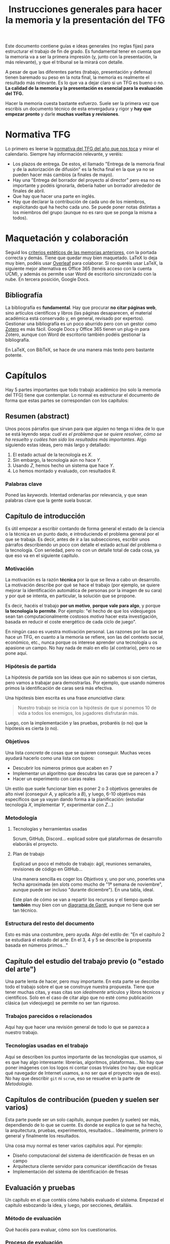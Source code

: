 #+TITLE: Instrucciones generales para hacer la memoria y la presentación del TFG

Este documento contiene guías e ideas generales (no reglas fijas) para estructurar el trabajo de fin de grado. Es fundamental tener en cuenta que la memoria va a ser la primera impresión (y, junto con la presentación, la más relevante), y que el tribunal se la mirará con detalle.

A pesar de que las diferentes partes (trabajo, presentación y defensa) tienen baremado su peso en la nota final, la memoria es realmente el resultado más relevante. Es lo que va a dejar claro si un TFG es bueno o no. *La calidad de la memoria y la presentación es esencial para la evaluación del TFG.*

Hacer la memoria cuesta bastante esfuerzo. Suele ser la primera vez que escribís un documento técnico de esta envergadura y rigor y *hay que empezar pronto* y darle *muchas vueltas y revisiones*.

* Normativa TFG

Lo primero es leerse la [[https://informatica.ucm.es/trabajo-de-fin-de-grado][normativa del TFG del año que nos toca]] y mirar el calendario. Siempre hay información relevante, y veréis:

- Los plazos de entrega. De estos, el llamado "Entrega de la memoria final y de la autorización de difusión" es la fecha final en la que ya no se pueden hacer más cambios (a finales de mayo).
- Hay una "Entrega del borrador del proyecto al director" pero esa no es importante y podéis ignorarla, debería haber un borrador alrededor de finales de abril.
- Que hay que hacer una parte en inglés.
- Hay que declarar la contribución de cada uno de los miembros, explicitando qué ha hecho cada uno. Se puede poner notas distintas a los miembros del grupo (aunque no es raro que se ponga la misma a todos).

* Maquetación y colaboración

Seguid los [[https://www.google.com/url?sa=t&rct=j&q=&esrc=s&source=web&cd=&ved=2ahUKEwjE-c6-rZb6AhWWuaQKHeWYAqEQFnoECA4QAQ&url=https%3A%2F%2Finformatica.ucm.es%2Fdata%2Fcont%2Fmedia%2Fwww%2Fpag-122587%2FPlantillas%2FTFM-TFG-Word-v1(2019).docx&usg=AOvVaw1TKh-1-9lBbLri1_VrQKu4][criterios estéticos de las memorias anteriores]], con la portada correcta y demás. Tiene que quedar muy bien maquetado. LaTeX lo deja muy bien, podéis usar [[https://es.overleaf.com/][Overleaf]] para colaborar. Si no queréis usar LaTeX, la siguiente mejor alternativa es Office 365 (tenéis acceso con la cuenta UCM), y además os permite usar Word de escritorio sincronizado con la nube. En tercera posición, Google Docs.

** Bibliografía

La bibliografía es *fundamental*. Hay que procurar *no citar páginas web*, sino artículos científicos y libros (las páginas desaparecen, el material académica está conservado y, en general, revisado por expertos). Gestionar una bibliografía es un poco aburrido pero con un gestor como [[https://www.zotero.org/][Zotero]] es más fácil. Google Docs y Office 365 tienen un plug-in para Zotero, aunque con Word de escritorio también podéis gestionar la bibliografía.

En LaTeX, con BibTeX, se hace de una manera más texto pero bastante potente.

* Capítulos

Hay 5 partes importantes que todo trabajo académico (no solo la memoria del TFG) tiene que contemplar. Lo normal es estructurar el documento de forma que estas partes se correspondan con los capítulos:

** Resumen (abstract)

Unos pocos párrafos que sirvan para que alguien no tenga ni idea de lo que se está leyendo sepa: /cuál es el problema que se quiere resolver/, /cómo se ha resuelto/ y /cuáles han sido los resultados más importantes/. Algo siguiendo estas ideas, pero más largo y detallado:

1. El estado actual de la tecnología es $X$.
2. Sin embargo, la tecnología aún no hace $Y$.
3. Usando $Z$, hemos hecho un sistema que hace $Y$.
4. Lo hemos montado y evaluado, con resultados $R$.

*** Palabras clave

Poned las /keywords/. Intentad ordenarlas por relevancia, y que sean palabras clave que la gente suela buscar.

** Capítulo de introducción

Es útil empezar a escribir contando de forma general el estado de la ciencia o la técnica en un punto dado, e introduciendo el problema general por el que se trabaja. Es decir, antes de ir a las subsecciones, escribir unos párrafos describiendo un poco con detalle el estado actual del problema o la tecnología. Con seriedad, pero no con un detalle total de cada cosa, ya que eso va en el siguiente capítulo.

*** Motivación

La motivación es la razón *técnica* por la que se lleva a cabo un desarrollo. La motivación describe por qué se hace el trabajo (por ejemplo, se quiere mejorar la identificación automática de personas por la imagen de su cara) y por qué se intenta, en particular, la solución que se propone.

Es decir, hacéis el trabajo *por un motivo*, *porque vale para algo*, y porque *la tecnología lo permite*. Por ejemplo: "el hecho de que los videojuegos sean tan computacionalmente costosos /motiva/ hacer esta investigación, basada en reducir el coste energético de cada ciclo de juego".

En ningún caso es vuestra motivación personal. Las razones por las que se hace un TFG, en cuanto a la memoria se refiere, son las del contexto social, económico, etc., nunca porque os interese aprender una tecnología u os apasione un campo. No hay nada de malo en ello (al contrario), pero no se pone aquí.

*** Hipótesis de partida

La hipótesis de partida son las ideas que aún no sabemos si son ciertas, pero vamos a trabajar para demostrarlas. Por ejemplo, que usando números primos la identificación de caras será más efectiva.

Una hipótesis bien escrita es una frase /enunciativa/ clara:

#+begin_quote
Nuestro trabajo se inicia con la hipótesis de que si ponemos 10 de vida a todos los enemigos, los jugadores disfrutarán más.
#+end_quote

Luego, con la implementación y las pruebas, probaréis (o no) que la hipótesis es cierta (o no).

*** Objetivos

Una lista /concreta/ de cosas que se quieren conseguir. Muchas veces ayudará hacerlo como una lista con topos:

- Descubrir los números primos que acaben en 7
- Implementar un algoritmo que descubra las caras que se parecen a 7
- Hacer un experimento con caras reales

Un estilo que suele funcionar bien es poner 2 o 3 objetivos generales de alto nivel (conseguir $A$, y aplicarlo a $B$), y luego, 6-10 objetivos más específicos que ya vayan dando forma a la planificación: (estudiar tecnología $X$, implementar $Y$, experimentar con $Z$...)
  
*** Metodología

**** Tecnologías y herramientas usadas

Scrum, GitHub, Discord... explicad sobre qué plataformas de desarrollo elaboráis el proyecto.

**** Plan de trabajo

Explicad un poco el método de trabajo: ágil, reuniones semanales, revisiones de código en GitHub...

Una manera sencilla es coger los [[Objetivos][Objetivos]] y, uno por uno, ponerles una fecha aproximada (en /slots/ como mucho de "1ª semana de noviembre", aunque puede ser incluso "durante diciembre"). En una tabla, ideal.

Este plan de cómo se van a repartir los recursos y el tiempo queda *también* muy bien con un [[https://es.wikipedia.org/wiki/Diagrama_de_Gantt][diagrama de Gantt]], aunque no tiene que ser tan técnico.

*** Estructura del resto del documento

Esto es más una costumbre, pero ayuda. Algo del estilo de: "En el capítulo 2 se estudiará el estado del arte. En el 3, 4 y 5 se describe la propuesta basada en números primos..."

** Capítulo del estudio del trabajo previo (o "estado del arte")

Una parte lenta de hacer, pero muy importante. En esta parte se describe todo el trabajo sobre el que se construye nuestra propuesta. Tiene que tener muchas citas, y esas citas son /idealmente/ artículos y libros técnicos y científicos. Solo en el caso de citar algo que no esté como publicación clásica (un videojuego) se permite no ser tan riguroso.

*** Trabajos parecidos o relacionados

Aquí hay que hacer una revisión general de todo lo que se parezca a nuestro trabajo.

*** Tecnologías usadas en el trabajo

Aquí se describen los puntos importante de las tecnologías que usamos, si es que hay algo interesante: librerías, algoritmos, plataformas... No hay que poner imágenes con los logos ni contar cosas triviales (no hay que explicar qué navegador de Internet usamos, a no ser que el proyecto vaya de eso). No hay que describir =git= ni =scrum=, eso se resuelve en la parte de [[Metodología]].

** Capítulos de contribución (pueden y suelen ser varios)

Esta parte puede ser un solo capítulo, aunque pueden (y suelen) ser más, dependiendo de lo que se cuente. Es donde se explica lo que se ha hecho, la arquitectura, pruebas, experimentos, resultados... Idealmente, primero lo general y finalmente los resultados.

Una cosa muy normal es tener varios capítulos aquí. Por ejemplo:

- Diseño computacional del sistema de identificación de fresas en un campo
- Arquitectura cliente servidor para comunicar identificación de fresas
- Implementación del sistema de identificación de fresas

** Evaluación y pruebas

Un capítulo en el que contéis cómo habéis evaluado el sistema. Empezad el capítulo esbozando la idea, y luego, por secciones, detalláis.

*** Método de evaluación

Qué hacéis para evaluar, cómo son los cuestionarios.

*** Proceso de evaluación

Qué experimentos se han hecho, cuántos usuarios, donde, etc.

*** Resultados

Poner tablas, gráficas y números. Sin opinar de momento, solo decir lo que sale

*** Análisis de los resultados (a veces, si el análisis es extenso, va en un capítulo independiente)

Basándoos en la sección anterior, explicar qué significa que hayan salido esos datos (sobre todo en función de la hipótesis inicial), y si la validad o la rechazan. Es muy normal que ni una cosa ni la otra, pero los datos deberían /dar indicios/ en uno u otro sentido, cosa que se dice claramente.

** Discusión

Es un capítulo que /discute/, desde el punto de vista técnico, las ventajas y limitaciones de nuestro trabajo. No hay inconveniente por admitir explícitamente las limitaciones, sobre todo si esas limitaciones no las ha superado nadie. No hay que dejarse nada, todo lo que no se discuta será discutido por el tribunal, y eso suele ser peor.

** Conclusiones y trabajo futuro

El capítulo final es bastante esquemático. Se empieza con algo parecido al /abstract/, pero centrándose más en los resultados. Puede parecer redundante, porque lo es, pero se espera que se cuente aquí. Después se habla de lo que se podría hacer a partir de aquí, basándose en los resultados o en el producto de la implementación.

* Ideas generales sobre el texto

- Nadie se lee la memoria como un cuento, de arriba a abajo. Se lee el abstract, las conclusiones, luego el índice, luego se busca una cosa concreta... Se lee más como un manual para enterarse de qué se ha hecho que como un libro. Por eso todo tiene que estar autocontenido y ser *muy claro*. El estilo literario es bonito, pero si sacrificáis claridad por esto el tribunal lo evaluará da forma negativa.
- Dejad claro siempre *lo que estáis haciendo*. Desde el principio, idealmente desde el título, quien se lea la memoria tiene que saber qué está leyendo. No tengáis miedo de insistir en "como hemos comentado, el objetivo general del trabajo es ...".
- Todas las imágenes y figuras tienen que ser útiles (nada de logos). Las imágenes tienen que ser el resultado de vuestro trabajo, o figuras de datos (gráficas), o figuras de trabajos relacionados. Nada de dibujos "para decorar".
- Todas las imágenes, figuras, tablas y demás tienen que estar numeradas con esquema (Tabla 2.5), y tener un pie que describa perfectamente lo que se ve.
- Los títulos de capítulos, secciones y subsecciones *tienen que ser descriptivos*, no atractivos (aunque si se consiguen ambas cosas, mejor). Es normal que queden largos, pero ayuda mucho. Si en el índice aparece un título que es "Implementación" y hay 4 módulos en el sistema, no sabré de qué modulo se habla. Mucho mejor "Implementación del motor de diálogo y su conexión con el motor 3D".
- No se escribe en "personal". No se ponen nada como "hemos aprendido mucho", *es un documento técnico*. Para referirse a uno mismo, las fórmulas clásicas son usar la primera persona del plural ("hemos llevado a cabo"), o el impersonal ("se ha llevado a cabo").
- Dentro de lo razonable, repetir cosas en varios sitios no es necesariamente malo. Es muy raro que alguien se lea un documento técnico como se lee una novela, se va por secciones, se cambia de capítulo... Aunque no hay que exagerar esto, hay que asumir que mucha gente se leerá las conclusiones casi lo primero.
- Poned títulos de capítulos y secciones largos y descriptivos. No pongáis "contribución" o "prototipo". Poned "Desarrollo del sistema inteligente para hacer palomitas" o "Detalle de modelo computacional del primer prototipo".
- No tengáis miedo de repetir contenido, siempre que esté justificado que lo hagáis. No es una novela, es un documento técnico que *nadie se lee de arriba a abajo*, por eso tantos índices y referencias son necesarios.

* [IMPORTANTE] Leed otros TFGs

Se han escrito ya muchos TFGs, y es muy útil que leáis TFGs ya escritos para ver cómo se hacen. La [[https://docta.ucm.es/][UCM publica todos los TFG]], y son de libre acceso. Principalmente de la Facultad de Informática (porque siguen la normativa, sobre todo los del año anterior), pero cualquier lectura es buena. Aunque no sea lo más divertido del mundo leer trabajos de otros, intentad echar un vistazo a ejemplos (por ejemplo, de compañeros vuestros que ya hayan terminado).

Es *fundamental* ver otros trabajos bien escritos para que todas estas explicaciones tengan más sentido y para que entendáis mejor lo que hay que hacer. Algunos ejemplos:

- [[https://docta.ucm.es/entities/publication/12b5d33b-330b-40c6-aef7-2f66c5177be2][Análisis de emociones básicas mediante electroencefalografías y datos fisiológicos]]
- [[https://docta.ucm.es/entities/publication/016cd8e0-8ac6-4e33-8797-8a18509eb06c][Generación procedimental de asentamientos humanos en mundos 3D]]
- [[https://docta.ucm.es/entities/publication/14090fc7-b5cc-4b36-bbbb-dfb8ed389fc3][Generación procedimental de ecosistemas y biomas y evolución inteligente de seres vivos en entornos naturales]]

* Comunicación

En última instancia, una memoria técnica es un ejercicio de comunicación. Se escribe para que alguien, en 1 hora, sepa todo lo relevante que ha ocurrido durante todo un año de trabajo. Filtrar, condensar, explicar bien las causas y las decisiones, y estructurar de forma que el lector tenga que emplear poco esfuerzo para entender, es fundamental.

* Fechas

Empezad a escribir cuanto antes. Cuesta mucho esfuerzo, y en general se tiene poca práctica. Lo ideal es mandar muchas versiones al principio para que, muy pronto, la estructura coja forma y se corrijan, cuanto antes, los defectos básicos.

Otra cosa importante es que cada cita, artículo, libro o idea que se encuentre se vaya añadiendo a un documento para que no se pierda información.

* Presentación

La presentación sigue un esquema muy parecido al de la memoria. Básicamente, lo que hay que hacer es contar todo en muy poco tiempo, y por supuesto hacerlo de manera resumida, omitiendo los detalles y haciendo énfasis en /qué se ha hecho/, /por qué/, /cómo se ha hecho/ y /cuáles han sido los resultados/.

De forma orientativa (y asumiendo que hay transparencias), la presentación podría seguir un esquema así:

- Diapositiva con el título, autores, etc. Aquí se debería presentar (de palabra) lo que se ha hecho en 1 o 2 frases.
- Motivación: por qué se ha hecho esto. Se vuelve al principio (ya habíamos contado lo que hemos hecho), pero ayuda a entenderlo. 
- Hipótesis: resumir la hipótesis, sobre todo para enlazar motivación y objetivos. La hipótesis es lo que asumís que será cierto para que vuestros objetivos sean realizables.
- Objetivos: los generales, lo que se quiere conseguir para mejorar el estado que da contexto a la motivación.
- Estado del arte muy breve, solo lo más relevante (1 diapositiva).
- Arquitectura general, descripción de alto nivel de toda la solución.
- Detalles de cada parte, en las diapositivas que se necesiten.
- Experimentos y pruebas, qué se ha hecho para probar.
- Resultados, qué ha salido de los experimentos.
- Conclusiones: vistos los resultados, qué objetivos se han cumplido, y hasta qué punto se ha validado/reforzado la hipótesis.
- Contribuciones personales.

** Fechas

Generalmente cerca de la fecha de entrega de los TFGs, se confeccionan las sesiones de presentación ([[https://informatica.ucm.es/tfgs-2023-2024-junio][ejemplo 2023/2024]]). A veces, por necesidades de los recursos, puede haber modificaciones.

Es importante revisar esa página por si hay cambios.
